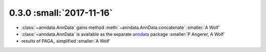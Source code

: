 0.3.0 :small:`2017-11-16`
~~~~~~~~~~~~~~~~~~~~~~~~~

- :class:`~anndata.AnnData` gains method :meth:`~anndata.AnnData.concatenate` :smaller:`A Wolf`
- :class:`~anndata.AnnData` is available as the separate anndata_ package :smaller:`P Angerer, A Wolf`
- results of PAGA_ simplified :smaller:`A Wolf`

.. _anndata: https://pypi.org/project/anndata/
